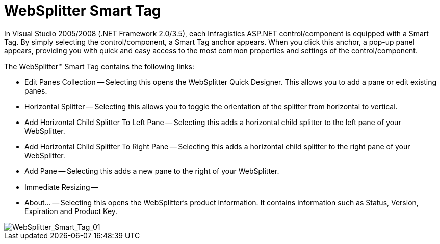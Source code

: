 ﻿////

|metadata|
{
    "name": "websplitter-websplitter-smart-tag",
    "controlName": ["WebSplitter"],
    "tags": ["How Do I"],
    "guid": "{47B09561-B831-46D9-9F05-106A2BCB2EC2}",  
    "buildFlags": [],
    "createdOn": "0001-01-01T00:00:00Z"
}
|metadata|
////

= WebSplitter Smart Tag

In Visual Studio 2005/2008 (.NET Framework 2.0/3.5), each Infragistics ASP.NET control/component is equipped with a Smart Tag. By simply selecting the control/component, a Smart Tag anchor appears. When you click this anchor, a pop-up panel appears, providing you with quick and easy access to the most common properties and settings of the control/component.

The WebSplitter™ Smart Tag contains the following links:

* Edit Panes Collection -- Selecting this opens the WebSplitter Quick Designer. This allows you to add a pane or edit existing panes.
* Horizontal Splitter -- Selecting this allows you to toggle the orientation of the splitter from horizontal to vertical.
* Add Horizontal Child Splitter To Left Pane -- Selecting this adds a horizontal child splitter to the left pane of your WebSplitter.
* Add Horizontal Child Splitter To Right Pane -- Selecting this adds a horizontal child splitter to the right pane of your WebSplitter.
* Add Pane -- Selecting this adds a new pane to the right of your WebSplitter.
* Immediate Resizing --
* About... -- Selecting this opens the WebSplitter's product information. It contains information such as Status, Version, Expiration and Product Key.

image::images/WebSplitter_Smart_Tag_01.png[WebSplitter_Smart_Tag_01]